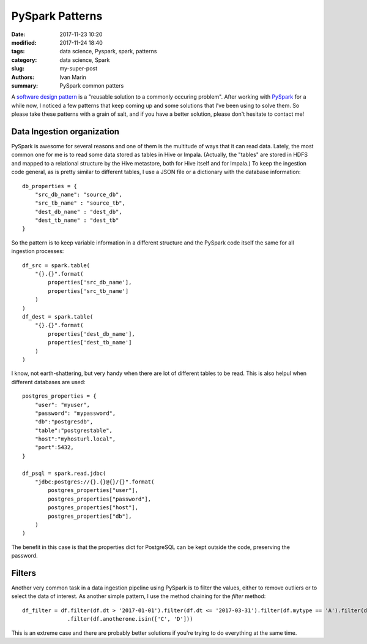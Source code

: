PySpark Patterns
################

:date: 2017-11-23 10:20
:modified: 2017-11-24 18:40
:tags: data science, Pyspark, spark, patterns
:category: data science, Spark
:slug: my-super-post
:authors: Ivan Marin
:summary: PySpark common patters

A `software design pattern <https://en.wikipedia.org/wiki/Software_design_pattern>`_ is a "reusable solution to a commonly
occuring problem". After working with `PySpark <https://spark.apache.org/docs/latest/rdd-programming-guide.html>`_ for a
while now, I noticed a few patterns that keep coming up and some solutions that I've been using to solve them. So please
take these patterns with a grain of salt, and if you have a better solution, please don't hesitate to contact me!

Data Ingestion organization
---------------------------

PySpark is awesome for several reasons and one of them is the multitude of ways that it can read data. Lately, the most
common one for me is to read some data stored as tables in Hive or Impala. (Actually, the "tables" are stored in HDFS
and mapped to a relational structure by the Hive metastore, both for Hive itself and for Impala.) To keep the ingestion code
general, as is pretty similar to different tables, I use a JSON file or a dictionary with the database information:

::

    db_properties = {
        "src_db_name": "source_db",
        "src_tb_name" : "source_tb",
        "dest_db_name" : "dest_db",
        "dest_tb_name" : "dest_tb"
    }

So the pattern is to keep variable information in a different structure and the PySpark code itself the same for all
ingestion processes:

::

    df_src = spark.table(
        "{}.{}".format(
            properties['src_db_name'],
            properties['src_tb_name']
        )
    )
    df_dest = spark.table(
        "{}.{}".format(
            properties['dest_db_name'],
            properties['dest_tb_name']
        )
    )

I know, not earth-shattering, but very handy when there are lot of different tables to be read. This is also helpul when
different databases are used:

::

    postgres_properties = {
        "user": "myuser",
        "password": "mypassword",
        "db":"postgresdb",
        "table":"postgrestable",
        "host":"myhosturl.local",
        "port":5432,
    }

    df_psql = spark.read.jdbc(
        "jdbc:postgres://{}.{}@{}/{}".format(
            postgres_properties["user"],
            postgres_properties["password"],
            postgres_properties["host"],
            postgres_properties["db"],
        )
    )

The benefit in this case is that the properties dict for PostgreSQL can be kept outside the code, preserving the password.


Filters
-------

Another very common task in a data ingestion pipeline using PySpark is to filter the values, either to remove outliers or
to select the data of interest. As another simple pattern, I use the method chaining for the `filter` method:

::

     df_filter = df.filter(df.dt > '2017-01-01').filter(df.dt <= '2017-03-31').filter(df.mytype == 'A').filter(df.othertype != 'B').\
                   .filter(df.anotherone.isin(['C', 'D']))

This is an extreme case and there are probably better solutions if you're trying to do everything at the same time.
